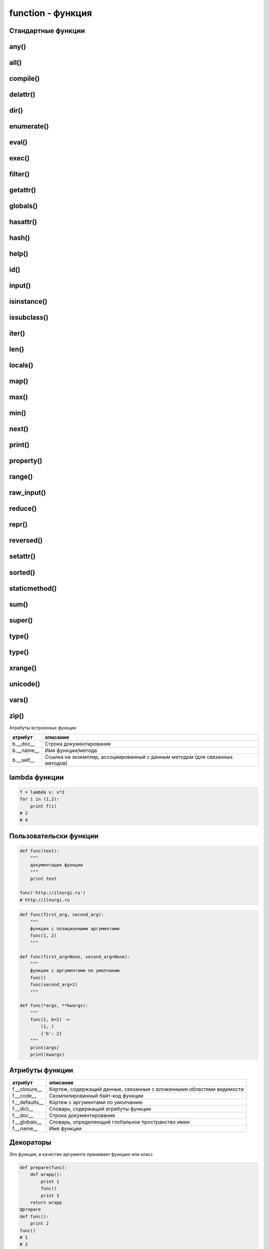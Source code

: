 function - функция
==================

Стандартные функции
-------------------


any()
-----

.. py:function:: any(iter)

    Возвращает True если хотя бы один из объектов интерируемого объекта True.


all()
-----

.. py:function:: all(iter)

    Возвращает True если все элементы интерируемого объекта True.


compile()
---------

.. py:function:: compile(string, filename, kind [, flags=0 [, dont_inherit]])

    Компилирует строку в байт-код.

    * string -  строка
    * filename -  файл, в котором эта строка определена
    * kind -  тип компилируемого кода
        * 'single' – для единственной инструкции
        * 'exec' – для множества инструкций
        * 'eval' – для выражений
    * flags -  определяет, какие дополнительные особенности
      (включенные в модуль __future__) должны быть активированы.

        Эти особенности перечисляются в виде флагов,
        объявленных в модуле __future__,
        с помощью побитовой операции ИЛИ. (__future__.division.compiler_flag)

    * dont_inherit - если установлен, активируются только особенности,
      перечисленные в аргументе flags, – особенности,
      действующие в текущей версии, игнорируются.


delattr()
---------

.. py:function:: delattr(obj, attr)

    удаляет атрибут из объекта
    

dir()
-----

.. py:function:: dir([obj])

    Возвращает список, содержащий глобальные свойства и методы,
    или свойства и методы аргумента.

    .. code-block:: py

        dir()
        # ['__builtins__', '__doc__', '__name__', '__package__']

        import os
        dir(os)
        # [...'read', 'remove', 'removedirs', ...]


enumerate()
-----------

.. py:function:: enumerate(iter[, initial_value)

    Возвращает объект итератор, который воспроизводит последовательность кортежей,
    содержащих порядковый номер итерации и значение, полученное от объекта iter.

    .. code-block:: py

        a = enumerate((1, 2))

        next(a)
        # (0, 1)

        next(a)
        # (1, 2)

        next(a)
        # Traceback (most receпt са11 1ast):
        #     File "<pyshe11#10>", 1iпе 1, iп <modu1e>
        #         next(obj)
        # Stopiteratioп

        for i in enumerate((1, 2))
            print i
        # (0, 1)
        # (1, 2)
    

eval()
------

.. py:function:: eval(x, [globals, locals])
    
    Преобразует строковый объект, в объект питона, а также выполняет выражение аргумента

    .. code-block:: py

        eval('[1, 2, 3, 4]')
        # [1, 2, 3, 4]


exec()
------

.. py:function:: exec(x, [globals, locals])

    Выполняет выражение аргумента


filter()
--------

.. py:function:: filter(function, iter_object)

    Возвращает список, состоящий из тех элементов объекта,
    для которых обработчик является истинной

    .. versionchanged:: 3.x

        возвращает объект генератор

    .. code-block:: py

        filter(lambda x: x % 10 == 0, xrange(20))
        # [0, 10]

    .. note::

        Проигрывает в скорости работы генераторам списка

        .. code-block:: py

            import timeit

            setup = "rows = [{'param1': i} for i in xrange(1000*1000)]"

            a = "filter(lambda x: x['param1'] % 100000 == 0, rows)"
            b = "[x for x in rows if x['param1'] % 100000 == 0]"

            print(timeit.repeat(a, setup=setup, number=3))
            # [0.3401670455932617, 0.3369150161743164, 0.3323078155517578]

            print(timeit.repeat(b, setup=setup, number=3))
            # [0.18962311744689941, 0.19053101539611816, 0.1930980682373047]


getattr()
---------

.. py:function:: getattr(obj, attr [, default])
    
    Возвращает значение атрибута объекта


globals()
---------

.. py:function:: globals()

    Возвращает словарь текущего модуля,
    который представляет глобальное пространство имен.

    При вызове из функции или метода возвращает глобальное пространство имен для модуля,
    в котором была определена эта функция или метод.


hasattr()
---------

.. py:function:: hasattr(object, name)

    Возвращает True, аргумент name является именем атрибута объекта object.

    В противном случае возвращается значение False.

    Аргумент name должен быть строкой.


hash()
------

.. py:function:: hash(object)

    Возвращает целочисленное значение хеша для объекта object (если это возможно).

    Значения хешей в первую очередь используются в реализациях словарей,
    множеств и других объектов отображений.

    Два объекта, которые признаются равными, имеют одинаковые значения хешей.

    Изменяемые объекты не поддерживают возможность вычисления хеша,
    однако пользовательские объекты могут определять метод __hash__(),
    чтобы обеспечить поддержку этой операции.


help()
------

.. py:function:: help([object])

    Обращается к справочной системе во время интерактивных сеансов.

    Аргумент object может быть строкой с именем модуля, класса, функции,
    метода, с ключевым словом или названием раздела в документации.

    Если передается объект какого-либо другого типа,
    будет воспроизведена справочная информация для этого объекта.

    При вызове без аргумента будет запущен инструмент
    предоставления интерактивной справки с дополнительной информацией.


id()
----

.. py:function:: id(obj)
    
    Возврващает число, уникальный идентификатор объекта


input()
-------

.. py:function:: input([message])
    
    Возврващает :py:class:`str`, строка введенное в stdin.
    
    .. warning::
        
        Во второй ветке возвращает число

    .. code-block:: py

        input(u'Введите число\n')
        # Введите число
        # 1


isinstance()
------------

.. py:function:: isinstance(obj, type)
    
    Возвращает True | False, если типом объекта является сравниваемый тип.

    .. code-block:: py

        isinstance(1, int)
        # True

        isinstance(1, str)
        # False


issubclass()
------------

.. py:function:: issubclass(obj, type)
    
    Возвращает True | False, если объект является подклассом типа.


iter()
------

.. py:function:: iter(object [, sentinel])

    Возвращает итератор, воспроизводящий элементы объекта object.

    Если аргумент sentinel опущен,
    объект object должен реализовать либо метод __iter__(),
    который создает итератор, либо метод __getitem__(),
    который принимает целочисленные аргументы со значениями, начиная с 0.

    При наличии аргумента sentinel аргумент object интерпретируется иначе.

    В этом случае объект object должен быть вызываемым объектом,
    не принимающим аргументов.

    Возвращаемый им итератор будет вызываться этой функцией в цикле до тех пор,
    пока он не вернет значение, равное значению аргумента sentinel,
    после чего итерации будут остановлены.

    Если объект object не поддерживает итерации,
    будет возбуждено исключение TypeError.


len()
-----

.. py:function:: len(object)
    
    Возвращает :py:class:`int`, количесвто элементов в оъекте

    .. code-block:: py

        len('ilnurgi')
        # 7


locals()
--------

.. py:function:: locals()
    
    Возвращает словарь, представляющий текущую локальную таблицу символов

    .. code-block:: py

        locals()
        # {'__builtins__': , '__package__': None, 'i': 'ilnur', ... }


map()
-----

.. py:function:: map(func, iter1 [ , iter2, ...])
    
    * func - функция, обработчик 

    * iter - итерируемый объект
    
    применяет функцию к каждому элементу последовательности и
    возвращает список результатов.

    можно передать несколько последовательностей,
    то в функцию будет передаваться сразу несколько элементов,
    рсположенных в последовательностях на одинаковом смещении.

    Если количество элементов в nоследовательностях будет разным,
    то в качестве ограничения выбирается nоследовательность
    с минимальным количеством элементов.

    .. versionchanged:: 3.Х

        возвращает объект генератор

    .. code-block:: py

        map(unicode, 'qw')
        # [u'q', u'w']


max()
-----

.. py:function:: max(iter)
    
    Возвращает максимальный элемент итерирумого объекта

    .. code-block:: py

        max([0, 6, 1])
        # 6


min()
-----

.. py:function:: min(iter)
    
    Возвращает минимальный элемент итерируемого бъекта

    .. code-block:: py

        min('ilnurgi')
        # 'i'


next()
------

.. py:function:: next(s [, default])

    Возвращает следующий элемент итератора s.

    После того как все элементы итератора будут исчерпаны,
    возбуждает исключение StopIteration,
    если не указано значение по умолчанию в аргументе default.

    В противном случае возвращается значение по умолчанию.


print()
-------

.. py:function:: print(*args, sep=' ', end='\n', file=sys.stdout)

    Вывод последовательности значений в файловый объект

    .. code-block:: py

        print ('1', '2')


property()
----------

.. py:function:: property([fget [,fset [,fdel [,doc]]]])

    * fget - функция, возвращающая значение атрибута

    * fset - устанавливает новое значение атрибута

    * fdel - удаляет атрибут

    * doc - документация
    
    Создает атрибут-свойство класса

    .. code-block:: py

        class MyClass:

            def init (self, value):
                self.var = value

            @property
            def v(self):
                return self.var

            @v.setter
            def v(self, value):
                self.var = value

            @v.deleter
            def v(self):
                del self.var


range()
-------

.. py:function:: range([start=0, ] end [, step=1]])
    
    * start - начало

    * end - конечная позиция

    * step - шаг 
    
    Возвращает сгенерированный список.

    .. versionchanged:: 3.x
        
        с 3 версии возвращает генератор

    .. code-block:: py

        a = range(3)
        # range(0, 3)

        range(1, 5, 2)
        # range(1, 5, 2)


raw_input()
-----------

.. py:function:: raw_input([comment])
    
    Возврващает строку, полученную со stdin.

    .. warnning:: 

        Только для второй ветки

    .. code-block:: py

        x = raw_input('Введите текст\n')
        # Введите текст
        # ilnurgi.ru

        print x
        # 'ilnurgi.ru'


reduce()
--------

.. py:function:: reduce(function, items [, initial])

    * function - функция обработчик, принимает два параметра:
      накопленное и текущее значение
    
    * items - итерируемый объект
    
    * initial - начальное значение
    
    Применяет функцию к парам элементов в итерируемом объекте и
    возвращает единственное накопленное значение.

    Функция должна принимать два аргумента, накопленное и текущее значение.


repr()
------

.. py:function:: repr(x)
    
    Возвращает строковый объект аргумента.

    .. code-block:: py

        repr([1, 2, 3, 4])
        # '[1, 2, 3, 4]'


reversed()
----------

.. py:function:: reversed()

    Создает итератор для обхода последовательности s в обратном порядке.


setattr()
---------

.. py:function:: setattr(object, name: str, value)

    Создает в объекте object атрибут name и записывает в него значение value.

    Выполняет ту же операцию, что и инструкция object.name = value.


sorted()
---------

.. py:function:: sorted(list [, key, reverse])

    * list - итерируемый объект 

    * key - параметр для сортировки 

    * reverse - True | False обратный порядок 

    Возвращает список, отсортированный

    .. code-block:: py

        sorted(['567', '34566','1'], key=len)
        # ['1', '567', '34566']


staticmethod()
--------------

.. py:function:: staticmethod(func)

    Создает статический метод класса.

    Эта функция неявно вызывается декоратором @staticmethod.


sum()
-----

.. py:function:: sum(iter [, initial=0])

    * iter - последовательность

    * initial - начальное значение

    Возвращает число, сумму элементов последовательности

    .. code-block:: py

        sum((10, 20, 30, 40)), sum((10, 20, 30, 40), 2)
        # 100, 102


super()
-------

.. py:function:: super(type [, object])

    Возвращает объект, представляющий суперклассы типа type.

    Чаще всего возвращаемый объект используется для вызова методов базового класса.

    .. code-block:: py
    
        class B(A):

            def foo(self):
                super(B,self).foo()


type()
-----

.. py:function:: type(a)

    Возвращает строку, тип аргумента 

    .. code-block:: py

        type(5)
        # 'int'


type()
------

.. py:function:: type(name, bases, dict)

    Создает новый объект type (как как при объявлении нового класса).

    В аргументе name передается имя типа,
    в аргументе bases – кортеж базовых классов,
    а в аргументе dict – словарь, содержащий определения, соответствующие телу класса.

    Чаще всего эта функция используется при работе с метаклассами.


xrange()
--------

.. py:function:: xrange([start, ] end [, step])
    
    * start - начало

    * end - конечная позиция

    * step - шаг 

    Возвращает объект генератор.

    .. warnning::

        Только для второй ветки

    .. code-block:: py

        a = xrange(3)
        for i in a:
            print i
        # 0
        # 1


unicode()
---------

.. py:function:: unicode(object)

    возвращает юникод строку, преобразованный из аргумента


vars()
------

.. py:function:: vars([obj])

    возвращает идентификаторы

    * если вызывается без параметра внутри функции,
      то возвращается словарь с локальными идентификаторами
    * если вызывается без параметра вне функции,
      то возвращается словарь сс глобальными идентификаторами
    * при указании объекта, возвращается инденификаторы объекта (obj.__dict__)


zip()
-----

.. py:function:: zip(<Последовательность1>, <Последовательность2>, ...)

    возвращает список кортежей, содержащий элемент последовательностей,
    которые расположены на одинаковом смещении.

    Если количество элементов в nоследовательностях будет разным,
    то в результат nоnадут только элементы,
    которые существуют во всех nоследовательностях на одинаковом смеше­нии.

    .. versionchanged:: 3.x

        возвращает объект генератор

    .. code-block:: py

        zip((1,2,3), (4,5,6), (7,8,9))
        # [(1,4,7), (2,5,8), (3,6,9)]


Атрибуты встроенных функции

========== ========
атрибут    описание
========== ========
b.__doc__  Строка документирования
b.__name__ Имя функции/метода
b.__self__ Ссылка на экземпляр, ассоциированный с данным методом (для связанных методов)
========== ========

lambda функции
--------------

.. code-block:: py

    f = lambda x: x*2
    for i in (1,2):
        print f(i)
    # 2
    # 4

Пользовательски функции
-----------------------

.. code-block:: py

    def func(text):
        """
        документация функции
        """
        print text

    func('http://ilnurgi.ru')
    # http://ilnurgi.ru

.. code-block:: py

    def func(first_arg, second_arg):
        """
        функция с позиционными аргументами
        func(1, 2)
        """

    def func(first_arg=None, second_arg=None):
        """
        функция с аргументами по умолчанию
        func()
        func(second_arg=2)
        """

    def func(*args, **kwargs):
        """
        func(1, b=2) ->
            (1, )
            {'b': 2}
        """
        print(args)
        print(kwargs)

Атрибуты функции
----------------

============== ========
атрибут        описание
============== ========
f.__closure__  Кортеж, содержащий данные, связанные с вложенными областями видимости
f.__code__     Скомпилированный байт-код функции
f.__defaults__ Кортеж с аргументами по умолчанию
f.__dict__     Словарь, содержащий атрибуты функции
f.__doc__      Строка документирования
f.__globals__  Словарь, определяющий глобальное пространство имен
f.__name__     Имя функции
============== ========


Декораторы
----------

Это функция, в качестве аргумента принимает функцию или класс

.. code-block:: py

    def prepare(func):
        def wrapp():
            print 1
            func()
            print 3
        return wrapp
    @prepare
    def func():
        print 2
    func()
    # 1
    # 2
    # 3

    def deco(C):
        print("Bнyтpи декоратора")
        return C

    @deco
    class MyClass:
        def init (self, value):
            self.v = value

Генераторы
----------

С помощью инструкции yield,
функция может генерировать целые последовательности результатов,
тогда такие функции называют генераторами

.. code-block:: py

    def countdown(n):
        print u'Обратный отсчет!'
        while n > 0:
            yield n
            n -= 1

    c = countdown(3)
    c.next()
    # Обратный отсчет
    # 3
    c.next()
    # 2
    c.next()
    # 1

.. py:attribute:: gen.gi_code

    Объект с программным кодом функции-генератора

.. py:attribute:: gen.gi_frame

    Кадр стека функции-генератора

.. py:attribute:: gen.gi_running

    Целое число, указывающее – выполняется ли функция-генератор в настоящий момент

.. py:method:: gen.next()

    Выполняет функцию-генератор,
    пока не будет встречена следующая инструкция yield,
    и возвращает полученное значение

    (в Python 3 этот метод вызывает метод __next__())

.. py:method:: gen.send(value)

    Передает значение value генератору.

    Это значение возвращается выражением yield в функции-генераторе.

    После этого функция-генератор продолжит выполнение,
    пока не будет встречена следующая инструкция yield.

    Метод send() возвращает значение, полученное от этой инструкции yield

.. py:method:: gen.close()

    Закрывает генератор, возбуждая исключение GeneratorExit в функции-генераторе.

    Этот метод вызывается автоматически,
    когда объект генератора уничтожается сборщиком мусора

.. py:method:: gen.throw(exc [,exc_value [,exc_tb ]])

    Возбуждает исключение в функции-генераторе в точке вызова инструкции yield.

    * exc - тип исключения
    * exc_value - значение исключения
    * exc_tb - необязательный объект с трассировочной информацией.

        Если исключение перехвачено и обработано, вернет значение,
        переданное следующей инструкции yield


Сопрограммы
-----------

Функция обрабатывающая последовательность входных параметров.

.. code-block:: py

    def print_matches(matchtext):
        print 'Поиск подстроки', matchtext
        while True:
            # Получение текстовой строки
            line = (yield)
            if matchtext in line:
                print line

    matcher = print_matches('python')

    # Перемещение до первой инструкции (yield)
    matcher.next()
    # Поиск подстроки python

    matcher.send("Hello World")
    matcher.send("python is cool")
    # python is cool
    matcher.send("yow!")

    # Завершение работы с объектом matcher
    matcher.close()

Аннтоации в функциях:
---------------------

.. warning:: 
    
    Добавлено в 3 ветке

.. code-block:: py

    def func(a: 'Параметр', b: 10 + 5 = 3) -> None:
       pass

Функция возвращает `None`,
для параметров `a` и `b` заданы описания и
для `b` задано значение по умолчанию.

После создания функции все выражения будут выполнены и
результаты сохранятся в виде словаря в атрибуте `__annotations__` объекта функции.


Замыкания
---------

.. code-block:: py

    def sum_factory(first):
        """
        функция создает сумматор
        """
        def sum(second):
            """
            переменная first замыкается в этой функции
            """
            return first + second
        return sum

    sum_2 = sum_factory(2)

    sum_2(1)
    # 3

    sum_2(10)
    # 12